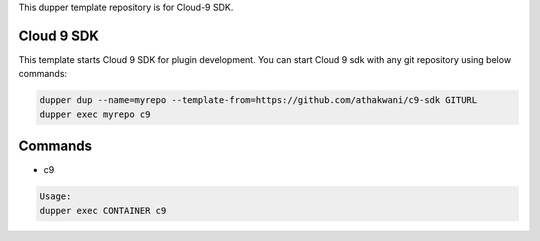 This dupper template repository is for Cloud-9 SDK.

Cloud 9 SDK
===========

This template starts Cloud 9 SDK for plugin development. You can start Cloud 9 sdk with any git repository using below commands:

.. code-block:: bash

  dupper dup --name=myrepo --template-from=https://github.com/athakwani/c9-sdk GITURL
  dupper exec myrepo c9
    
Commands
========

* c9
    
.. code-block:: bash

    Usage:
    dupper exec CONTAINER c9